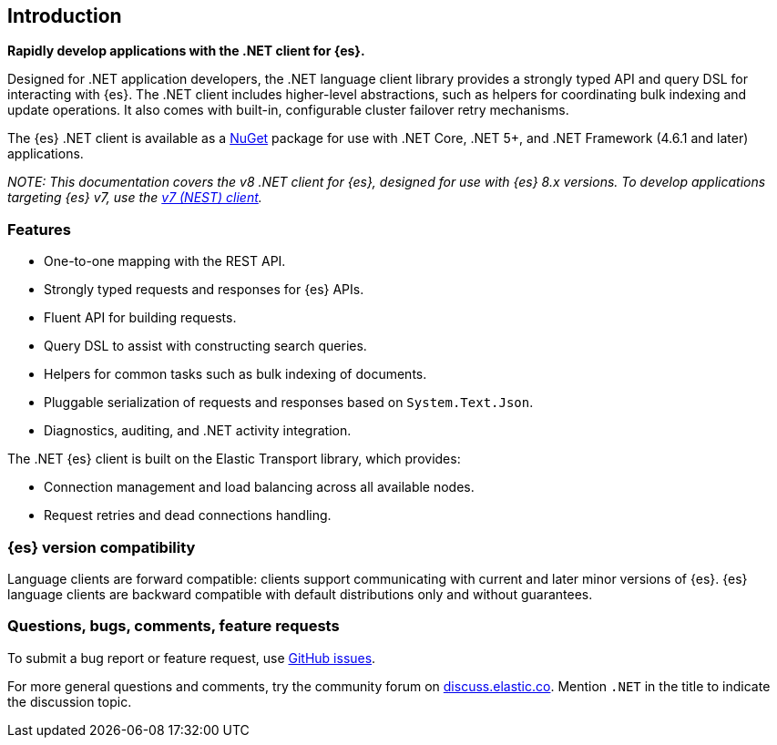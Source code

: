 :github: https://github.com/elastic/elasticsearch-net

[[introduction]]
== Introduction

*Rapidly develop applications with the .NET client for {es}.*

Designed for .NET application developers, the .NET language client 
library provides a strongly typed API and query DSL for interacting with {es}. 
The .NET client includes higher-level abstractions, such as 
helpers for coordinating bulk indexing and update operations. It also comes with 
built-in, configurable cluster failover retry mechanisms.

The {es} .NET client is available as a https://www.nuget.org/packages/Elastic.Clients.Elasticsearch[NuGet] 
package for use with .NET Core, .NET 5+, and .NET Framework (4.6.1 and later) 
applications.

_NOTE: This documentation covers the v8 .NET client for {es}, designed for use 
with {es} 8.x versions. To develop applications targeting {es} v7, use the 
https://www.elastic.co/guide/en/elasticsearch/client/net-api/7.17[v7 (NEST) client]._

[discrete]
[[features]]
=== Features

* One-to-one mapping with the REST API.
* Strongly typed requests and responses for {es} APIs.
* Fluent API for building requests.
* Query DSL to assist with constructing search queries.
* Helpers for common tasks such as bulk indexing of documents. 
* Pluggable serialization of requests and responses based on `System.Text.Json`.
* Diagnostics, auditing, and .NET activity integration.

The .NET {es} client is built on the Elastic Transport library, which provides:

* Connection management and load balancing across all available nodes.
* Request retries and dead connections handling.

[discrete]
=== {es} version compatibility

Language clients are forward compatible: clients support communicating 
with current and later minor versions of {es}. {es} language clients are 
backward compatible with default distributions only and without guarantees.

[discrete]
=== Questions, bugs, comments, feature requests

To submit a bug report or feature request, use 
{github}/issues[GitHub issues].

For more general questions and comments, try the community forum 
on https://discuss.elastic.co/c/elasticsearch[discuss.elastic.co]. 
Mention `.NET` in the title to indicate the discussion topic.